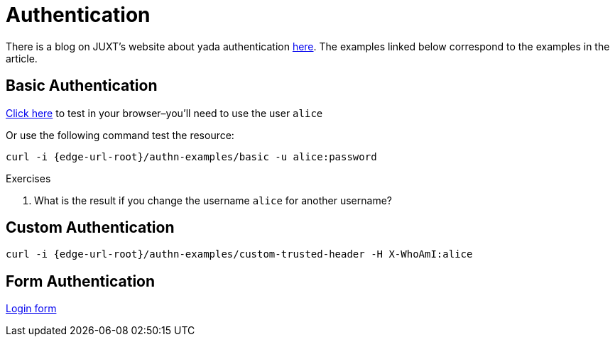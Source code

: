 [[authentication]]
= Authentication

There is a blog on JUXT's website about [.yada]#yada# authentication
link:https://juxt.pro/blog/posts/yada-authentication.html[here]. The
examples linked below correspond to the examples in the article.

== Basic Authentication

link:/authn-examples/basic[Click here] to test in your browser–you'll need to use the user `alice`

Or use the following command test the resource:

[source,,subs="attributes"]
----
curl -i {edge-url-root}/authn-examples/basic -u alice:password
----

.Exercises
****
. What is the result if you change the username `alice` for
another username?
****

== Custom Authentication

[source,,subs="attributes"]
----
curl -i {edge-url-root}/authn-examples/custom-trusted-header -H X-WhoAmI:alice
----

== Form Authentication

link:/authn-examples/login[Login form]

